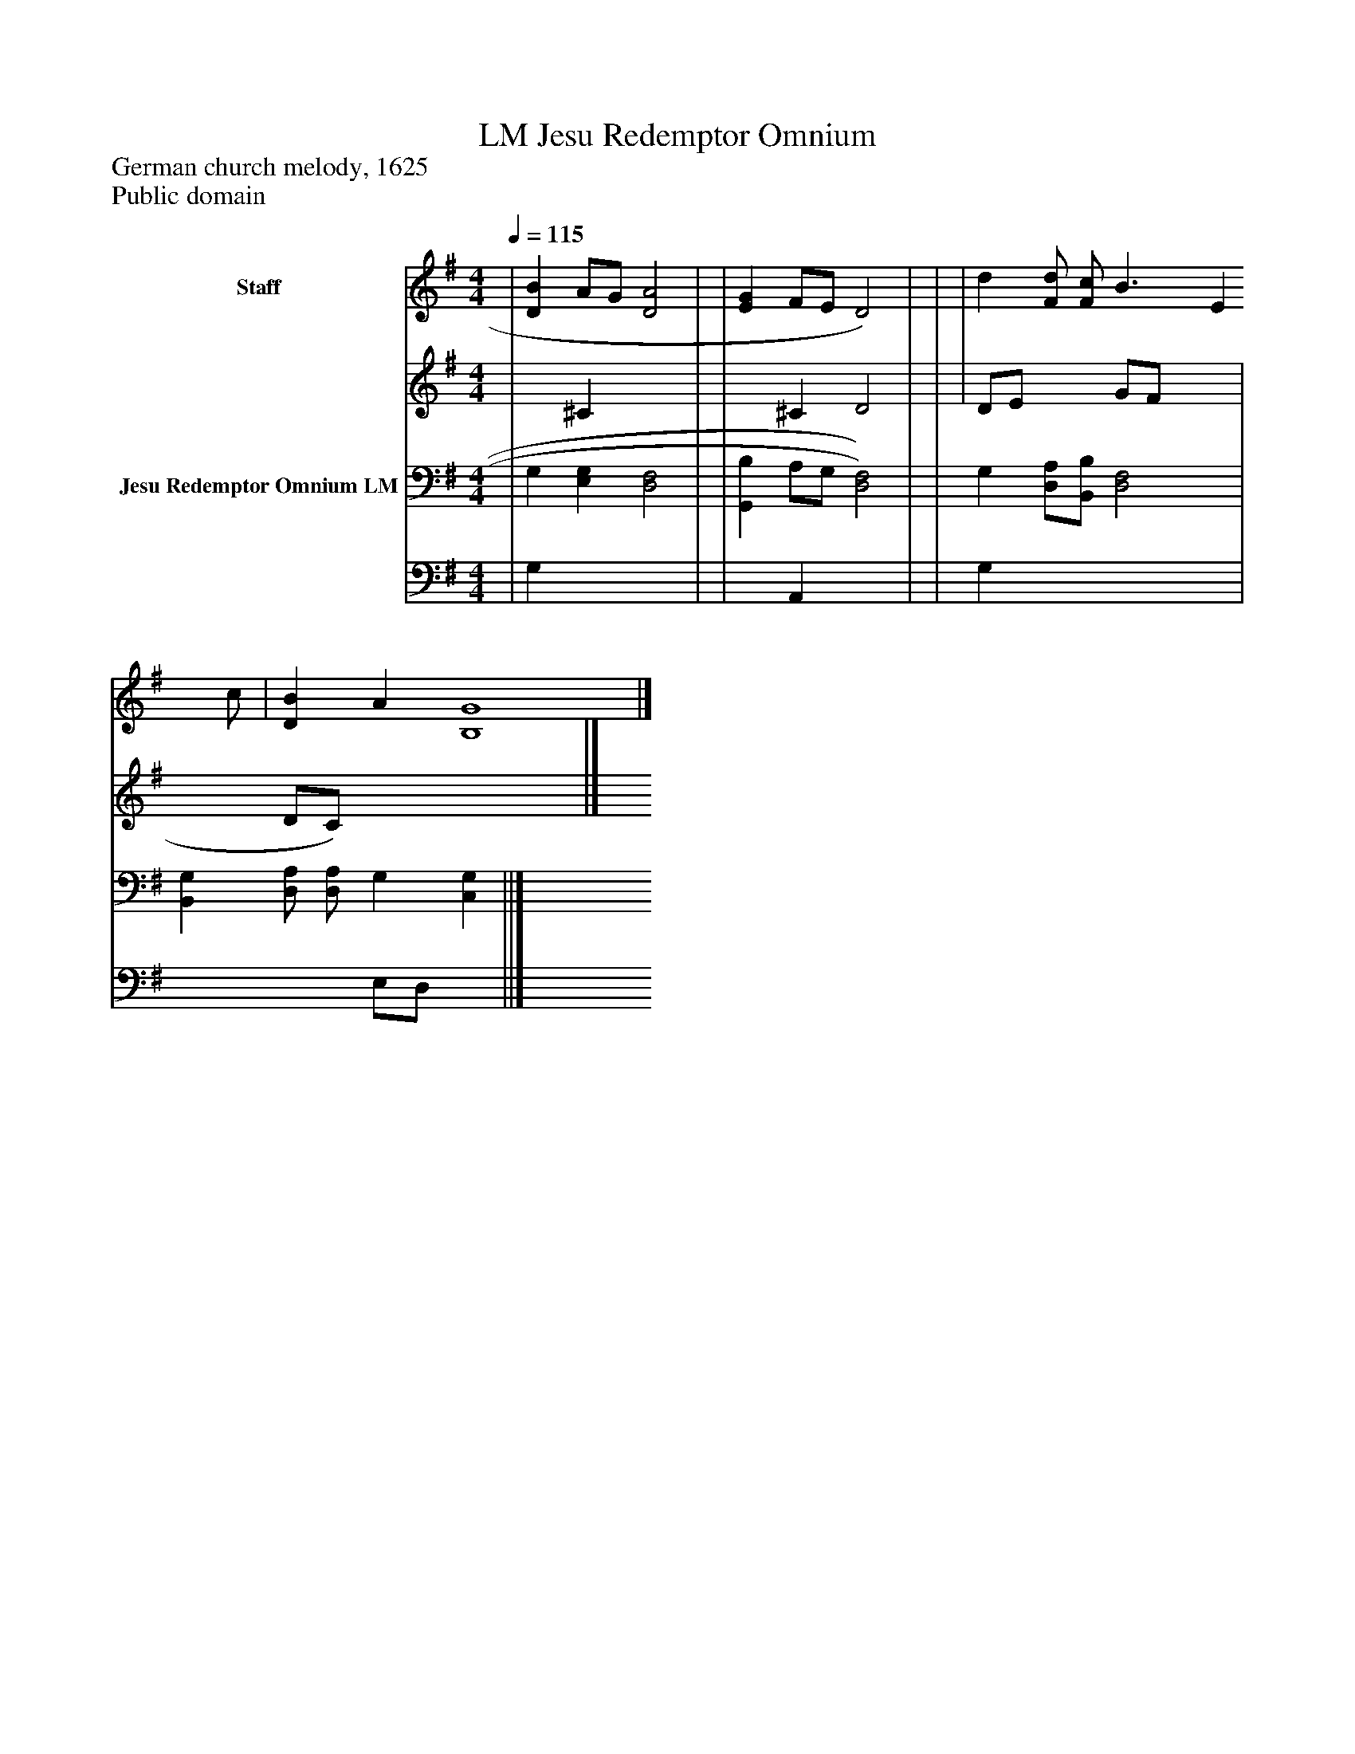 %%abc-creator mxml2abc 1.4
%%abc-version 2.0
%%continueall true
%%titletrim true
%%titleformat A-1 T C1, Z-1, S-1
X: 0
T: Jesu Redemptor Omnium, LM
Z: German church melody, 1625
Z: Public domain
L: 1/4
M: 4/4
Q: 1/4=115
V: P1_1 name="Staff"
V: P1_2
%%MIDI program 1 0
V: P2_1 name="Jesu Redemptor Omnium LM"
V: P2_2
%%MIDI program 2 91
K: G
% Extracting voice 1 from part P1
[V: P1_1]  | [DB] A/G/ [D2A2] | | [EG] F/E/ D2) | | | d [F/d/] [F/c/] B3/ [z/E] c/ | [DB] A [B,4G4]|]
% Extracting voice 2 from part P1
[V: P1_2]  | x1  ^C x2  | | x1  ^C D2 | | | D/E/ x1  G/F/ x1  | x1  D/C/) x4 |]
% Extracting voice 1 from part P2
[V: P2_1]  | G, [E,G,] [D,2F,2] | | [G,,B,] A,/G,/ [D,2)F,2)] | | G, [D,/A,/][B,,/B,/] [D,2F,2] | [B,,G,] [D,/A,/] [D,/A,/] G, [C,G,] ||]
% Extracting voice 2 from part P2
[V: P2_2]  | G, x3  | | x1  A,, x2  | | G, x3  | x2  E,/D,/ x1  ||]

